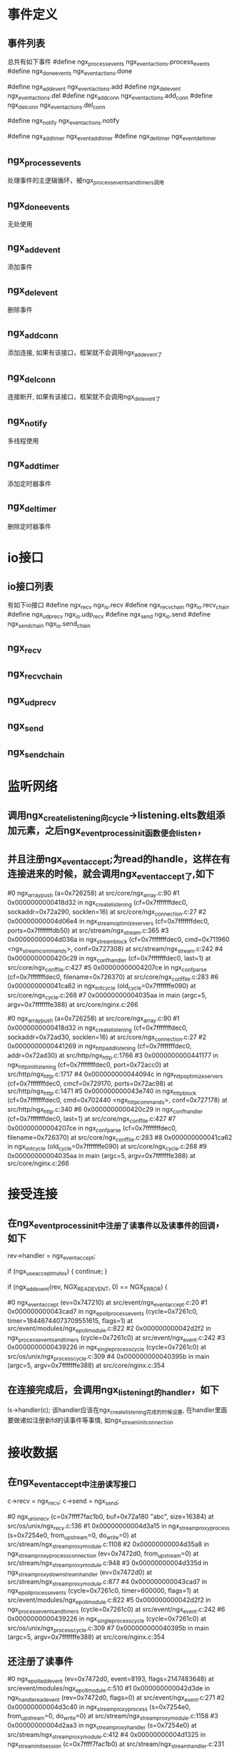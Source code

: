 * 事件定义
** 事件列表
总共有如下事件
#define ngx_process_events   ngx_event_actions.process_events
#define ngx_done_events      ngx_event_actions.done

#define ngx_add_event        ngx_event_actions.add
#define ngx_del_event        ngx_event_actions.del
#define ngx_add_conn         ngx_event_actions.add_conn
#define ngx_del_conn         ngx_event_actions.del_conn

#define ngx_notify           ngx_event_actions.notify

#define ngx_add_timer        ngx_event_add_timer
#define ngx_del_timer        ngx_event_del_timer

** ngx_process_events
处理事件的主逻辑循环，被ngx_process_events_and_timers调用

** ngx_done_events
无处使用
** ngx_add_event
添加事件
** ngx_del_event
删除事件
** ngx_add_conn
   添加连接, 如果有该接口，框架就不会调用ngx_add_event了
** ngx_del_conn
连接断开, 如果有该接口，框架就不会调用ngx_del_event了
** ngx_notify
多线程使用
** ngx_add_timer
添加定时器事件
** ngx_del_timer
删除定时器事件

* io接口
** io接口列表
有如下io接口
#define ngx_recv             ngx_io.recv
#define ngx_recv_chain       ngx_io.recv_chain
#define ngx_udp_recv         ngx_io.udp_recv
#define ngx_send             ngx_io.send
#define ngx_send_chain       ngx_io.send_chain

** ngx_recv
** ngx_recv_chain
** ngx_udp_recv
** ngx_send
** ngx_send_chain

* 监听网络
** 调用ngx_create_listening向cycle->listening.elts数组添加元素，之后ngx_event_process_init函数便会listen，
** 并且注册ngx_event_accept;为read的handle，这样在有连接进来的时候，就会调用ngx_event_accept了,如下
#0  ngx_array_push (a=0x726258) at src/core/ngx_array.c:90
#1  0x0000000000418d32 in ngx_create_listening (cf=0x7fffffffdec0, sockaddr=0x72a290, socklen=16) at src/core/ngx_connection.c:27
#2  0x00000000004d06e4 in ngx_stream_optimize_servers (cf=0x7fffffffdec0, ports=0x7fffffffdb50) at src/stream/ngx_stream.c:365
#3  0x00000000004d036a in ngx_stream_block (cf=0x7fffffffdec0, cmd=0x711960 <ngx_stream_commands>, conf=0x727308) at src/stream/ngx_stream.c:242
#4  0x0000000000420c29 in ngx_conf_handler (cf=0x7fffffffdec0, last=1) at src/core/ngx_conf_file.c:427
#5  0x00000000004207ce in ngx_conf_parse (cf=0x7fffffffdec0, filename=0x726370) at src/core/ngx_conf_file.c:283
#6  0x000000000041ca62 in ngx_init_cycle (old_cycle=0x7fffffffe090) at src/core/ngx_cycle.c:268
#7  0x00000000004035aa in main (argc=5, argv=0x7fffffffe388) at src/core/nginx.c:266

#0  ngx_array_push (a=0x726258) at src/core/ngx_array.c:90
#1  0x0000000000418d32 in ngx_create_listening (cf=0x7fffffffdec0, sockaddr=0x72ad30, socklen=16) at src/core/ngx_connection.c:27
#2  0x0000000000441269 in ngx_http_add_listening (cf=0x7fffffffdec0, addr=0x72ad30) at src/http/ngx_http.c:1766
#3  0x0000000000441177 in ngx_http_init_listening (cf=0x7fffffffdec0, port=0x72acc0) at src/http/ngx_http.c:1717
#4  0x000000000044094c in ngx_http_optimize_servers (cf=0x7fffffffdec0, cmcf=0x729170, ports=0x72ac98) at src/http/ngx_http.c:1471
#5  0x000000000043e740 in ngx_http_block (cf=0x7fffffffdec0, cmd=0x702440 <ngx_http_commands>, conf=0x727178) at src/http/ngx_http.c:340
#6  0x0000000000420c29 in ngx_conf_handler (cf=0x7fffffffdec0, last=1) at src/core/ngx_conf_file.c:427
#7  0x00000000004207ce in ngx_conf_parse (cf=0x7fffffffdec0, filename=0x726370) at src/core/ngx_conf_file.c:283
#8  0x000000000041ca62 in ngx_init_cycle (old_cycle=0x7fffffffe090) at src/core/ngx_cycle.c:268
#9  0x00000000004035aa in main (argc=5, argv=0x7fffffffe388) at src/core/nginx.c:266

* 接受连接
** 在ngx_event_process_init中注册了读事件以及读事件的回调，如下
            rev->handler = ngx_event_accept;

            if (ngx_use_accept_mutex) {
                continue;
            }

            if (ngx_add_event(rev, NGX_READ_EVENT, 0) == NGX_ERROR) {

#0  ngx_event_accept (ev=0x747210) at src/event/ngx_event_accept.c:20
#1  0x000000000043cad7 in ngx_epoll_process_events (cycle=0x7261c0, timer=18446744073709551615, flags=1) at src/event/modules/ngx_epoll_module.c:822
#2  0x000000000042d2f2 in ngx_process_events_and_timers (cycle=0x7261c0) at src/event/ngx_event.c:242
#3  0x0000000000439226 in ngx_single_process_cycle (cycle=0x7261c0) at src/os/unix/ngx_process_cycle.c:309
#4  0x000000000040395b in main (argc=5, argv=0x7fffffffe388) at src/core/nginx.c:354

** 在连接完成后，会调用ngx_listening_t的handler，如下
        ls->handler(c);
该handler应该在ngx_create_listening完成的时候设置, 在handler里面要做诸如注册新fd的读事件等事情, 如ngx_stream_init_connection

* 接收数据
** 在ngx_event_accept中注册读写接口
        c->recv = ngx_recv;
        c->send = ngx_send;

#0  ngx_unix_recv (c=0x7ffff7fac1b0, buf=0x72a180 "abc", size=16384) at src/os/unix/ngx_recv.c:136
#1  0x00000000004d3a15 in ngx_stream_proxy_process (s=0x7254e0, from_upstream=0, do_write=0) at src/stream/ngx_stream_proxy_module.c:1108
#2  0x00000000004d35a8 in ngx_stream_proxy_process_connection (ev=0x7472d0, from_upstream=0) at src/stream/ngx_stream_proxy_module.c:948
#3  0x00000000004d335d in ngx_stream_proxy_downstream_handler (ev=0x7472d0) at src/stream/ngx_stream_proxy_module.c:877
#4  0x000000000043cad7 in ngx_epoll_process_events (cycle=0x7261c0, timer=600000, flags=1) at src/event/modules/ngx_epoll_module.c:822
#5  0x000000000042d2f2 in ngx_process_events_and_timers (cycle=0x7261c0) at src/event/ngx_event.c:242
#6  0x0000000000439226 in ngx_single_process_cycle (cycle=0x7261c0) at src/os/unix/ngx_process_cycle.c:309
#7  0x000000000040395b in main (argc=5, argv=0x7fffffffe388) at src/core/nginx.c:354

** 还注册了读事件
#0  ngx_epoll_add_event (ev=0x7472d0, event=8193, flags=2147483648) at src/event/modules/ngx_epoll_module.c:510
#1  0x000000000042d3de in ngx_handle_read_event (rev=0x7472d0, flags=0) at src/event/ngx_event.c:271
#2  0x00000000004d3c40 in ngx_stream_proxy_process (s=0x7254e0, from_upstream=0, do_write=0) at src/stream/ngx_stream_proxy_module.c:1158
#3  0x00000000004d2aa3 in ngx_stream_proxy_handler (s=0x7254e0) at src/stream/ngx_stream_proxy_module.c:412
#4  0x00000000004d1325 in ngx_stream_init_session (c=0x7ffff7fac1b0) at src/stream/ngx_stream_handler.c:231
#5  0x00000000004d1276 in ngx_stream_init_connection (c=0x7ffff7fac1b0) at src/stream/ngx_stream_handler.c:210
#6  0x0000000000430730 in ngx_event_accept (ev=0x747210) at src/event/ngx_event_accept.c:356
#7  0x000000000043cad7 in ngx_epoll_process_events (cycle=0x7261c0, timer=18446744073709551615, flags=1) at src/event/modules/ngx_epoll_module.c:822
#8  0x000000000042d2f2 in ngx_process_events_and_timers (cycle=0x7261c0) at src/event/ngx_event.c:242
#9  0x0000000000439226 in ngx_single_process_cycle (cycle=0x7261c0) at src/os/unix/ngx_process_cycle.c:309
#10 0x000000000040395b in main (argc=5, argv=0x7fffffffe388) at src/core/nginx.c:354


* 发送数据
** 
#0  ngx_unix_send (c=0x7ffff7fac280, buf=0x72a180 "dsf", size=3) at src/os/unix/ngx_send.c:20
#1  0x00000000004d3880 in ngx_stream_proxy_process (s=0x7254e0, from_upstream=0, do_write=1) at src/stream/ngx_stream_proxy_module.c:1070
#2  0x00000000004d35a8 in ngx_stream_proxy_process_connection (ev=0x7472d0, from_upstream=0) at src/stream/ngx_stream_proxy_module.c:948
#3  0x00000000004d335d in ngx_stream_proxy_downstream_handler (ev=0x7472d0) at src/stream/ngx_stream_proxy_module.c:877
#4  0x000000000043cad7 in ngx_epoll_process_events (cycle=0x7261c0, timer=600000, flags=1) at src/event/modules/ngx_epoll_module.c:822
#5  0x000000000042d2f2 in ngx_process_events_and_timers (cycle=0x7261c0) at src/event/ngx_event.c:242
#6  0x0000000000439226 in ngx_single_process_cycle (cycle=0x7261c0) at src/os/unix/ngx_process_cycle.c:309
#7  0x000000000040395b in main (argc=5, argv=0x7fffffffe388) at src/core/nginx.c:354
